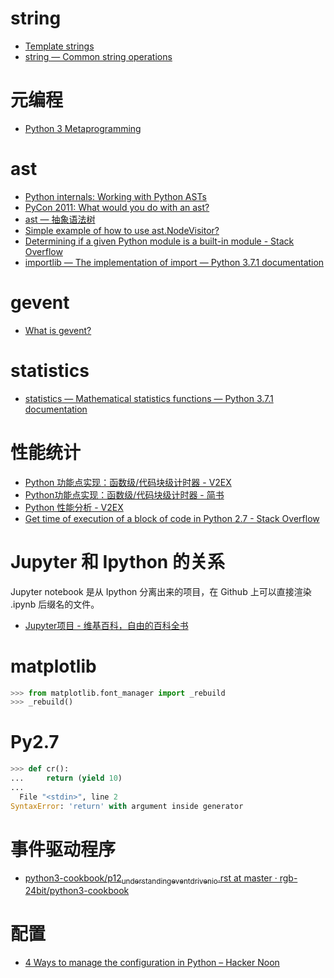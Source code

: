 * string
  + [[https://docs.python.org/3.4/library/string.html#template-strings][Template strings]]
  + [[https://docs.python.org/3/library/string.html][string — Common string operations]]
    
* 元编程
  + [[http://www.dabeaz.com/py3meta/index.html][Python 3 Metaprogramming]]

* ast
  + [[https://eli.thegreenplace.net/2009/11/28/python-internals-working-with-python-asts/][Python internals: Working with Python ASTs]]
  + [[http://video.tudou.com/v/XMjEzODYwNzA0OA==.html?__fr=oldtd][PyCon 2011: What would you do with an ast?]]
  + [[https://www.rddoc.com/doc/Python/3.6.0/zh/library/ast/][ast — 抽象语法树]]
  + [[https://stackoverflow.com/questions/1515357/simple-example-of-how-to-use-ast-nodevisitor][Simple example of how to use ast.NodeVisitor?]]
  + [[https://stackoverflow.com/questions/4922520/determining-if-a-given-python-module-is-a-built-in-module][Determining if a given Python module is a built-in module - Stack Overflow]]
  + [[https://docs.python.org/3/library/importlib.html#importlib.machinery.ModuleSpec][importlib — The implementation of import — Python 3.7.1 documentation]]

* gevent
  + [[http://www.gevent.org/index.html][What is gevent?]]

* statistics
  + [[https://docs.python.org/3/library/statistics.html][statistics — Mathematical statistics functions — Python 3.7.1 documentation]]

* 性能统计
  + [[https://www.v2ex.com/t/524217#reply11][Python 功能点实现：函数级/代码块级计时器 - V2EX]]
  + [[https://www.jianshu.com/p/c890d5258ac9][Python功能点实现：函数级/代码块级计时器 - 简书]]
  + [[https://www.v2ex.com/t/524241#reply0][Python 性能分析 - V2EX]]
  + [[https://stackoverflow.com/questions/15707056/get-time-of-execution-of-a-block-of-code-in-python-2-7][Get time of execution of a block of code in Python 2.7 - Stack Overflow]]

* Jupyter 和 Ipython 的关系
  Jupyter notebook 是从 Ipython 分离出来的项目，在 Github 上可以直接渲染 .ipynb 后缀名的文件。 

  + [[https://zh.wikipedia.org/wiki/Jupyter%E9%A1%B9%E7%9B%AE][Jupyter项目 - 维基百科，自由的百科全书]]

* matplotlib
  #+BEGIN_SRC python
    >>> from matplotlib.font_manager import _rebuild
    >>> _rebuild()
  #+END_SRC

* Py2.7
  #+BEGIN_SRC python
    >>> def cr():
    ...     return (yield 10)
    ...
      File "<stdin>", line 2
    SyntaxError: 'return' with argument inside generator
  #+END_SRC

* 事件驱动程序
  + [[https://github.com/rgb-24bit/python3-cookbook/blob/master/source/c11/p12_understanding_event_driven_io.rst][python3-cookbook/p12_understanding_event_driven_io.rst at master · rgb-24bit/python3-cookbook]]

* 配置
  + [[https://hackernoon.com/4-ways-to-manage-the-configuration-in-python-4623049e841b][4 Ways to manage the configuration in Python – Hacker Noon]]

